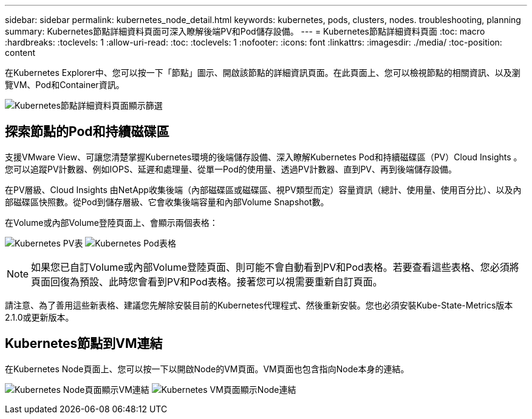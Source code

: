 ---
sidebar: sidebar 
permalink: kubernetes_node_detail.html 
keywords: kubernetes, pods, clusters, nodes. troubleshooting, planning 
summary: Kubernetes節點詳細資料頁面可深入瞭解後端PV和Pod儲存設備。 
---
= Kubernetes節點詳細資料頁面
:toc: macro
:hardbreaks:
:toclevels: 1
:allow-uri-read: 
:toc: 
:toclevels: 1
:nofooter: 
:icons: font
:linkattrs: 
:imagesdir: ./media/
:toc-position: content


[role="lead"]
在Kubernetes Explorer中、您可以按一下「節點」圖示、開啟該節點的詳細資訊頁面。在此頁面上、您可以檢視節點的相關資訊、以及瀏覽VM、Pod和Container資訊。

image:KubernetesNodeFiltering.png["Kubernetes節點詳細資料頁面顯示篩選"]



== 探索節點的Pod和持續磁碟區

支援VMware View、可讓您清楚掌握Kubernetes環境的後端儲存設備、深入瞭解Kubernetes Pod和持續磁碟區（PV）Cloud Insights 。您可以追蹤PV計數器、例如IOPS、延遲和處理量、從單一Pod的使用量、透過PV計數器、直到PV、再到後端儲存設備。

在PV層級、Cloud Insights 由NetApp收集後端（內部磁碟區或磁碟區、視PV類型而定）容量資訊（總計、使用量、使用百分比）、以及內部磁碟區快照數。從Pod到儲存層級、它會收集後端容量和內部Volume Snapshot數。

在Volume或內部Volume登陸頁面上、會顯示兩個表格：

image:Kubernetes_PV_Table.png["Kubernetes PV表"]
image:Kubernetes_Pod_Table.png["Kubernetes Pod表格"]


NOTE: 如果您已自訂Volume或內部Volume登陸頁面、則可能不會自動看到PV和Pod表格。若要查看這些表格、您必須將頁面回復為預設、此時您會看到PV和Pod表格。接著您可以視需要重新自訂頁面。

請注意、為了善用這些新表格、建議您先解除安裝目前的Kubernetes代理程式、然後重新安裝。您也必須安裝Kube-State-Metrics版本2.1.0或更新版本。



== Kubernetes節點到VM連結

在Kubernetes Node頁面上、您可以按一下以開啟Node的VM頁面。VM頁面也包含指向Node本身的連結。

image:Kubernetes_Node_Page_with_VM_Link.png["Kubernetes Node頁面顯示VM連結"]
image:Kubernetes_VM_Page_with_Node_Link.png["Kubernetes VM頁面顯示Node連結"]

